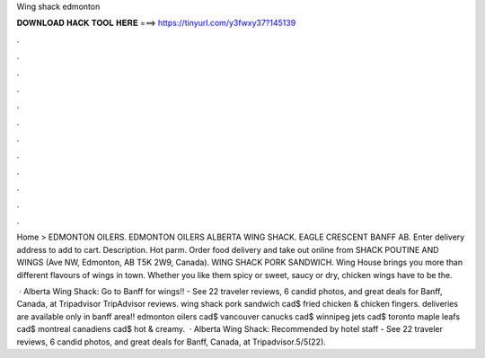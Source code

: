 Wing shack edmonton



𝐃𝐎𝐖𝐍𝐋𝐎𝐀𝐃 𝐇𝐀𝐂𝐊 𝐓𝐎𝐎𝐋 𝐇𝐄𝐑𝐄 ===> https://tinyurl.com/y3fwxy37?145139



.



.



.



.



.



.



.



.



.



.



.



.

Home > EDMONTON OILERS. EDMONTON OILERS ALBERTA WING SHACK. EAGLE CRESCENT BANFF AB. Enter delivery address to add to cart. Description. Hot parm. Order food delivery and take out online from SHACK POUTINE AND WINGS (Ave NW, Edmonton, AB T5K 2W9, Canada). WING SHACK PORK SANDWICH. Wing House brings you more than different flavours of wings in town. Whether you like them spicy or sweet, saucy or dry, chicken wings have to be the.

 · Alberta Wing Shack: Go to Banff for wings!! - See 22 traveler reviews, 6 candid photos, and great deals for Banff, Canada, at Tripadvisor TripAdvisor reviews. wing shack pork sandwich cad$ fried chicken & chicken fingers. deliveries are available only in banff area!! edmonton oilers cad$ vancouver canucks cad$ winnipeg jets cad$ toronto maple leafs cad$ montreal canadiens cad$ hot & creamy.  · Alberta Wing Shack: Recommended by hotel staff - See 22 traveler reviews, 6 candid photos, and great deals for Banff, Canada, at Tripadvisor.5/5(22).
